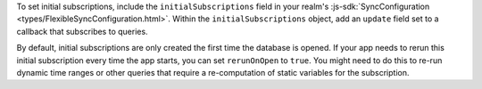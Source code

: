 To set initial subscriptions, include the ``initialSubscriptions`` field in
your realm's :js-sdk:`SyncConfiguration <types/FlexibleSyncConfiguration.html>`.
Within the ``initialSubscriptions`` object, add an ``update``
field set to a callback that subscribes to queries.

By default, initial subscriptions are only created the first time the database
is opened. If your app needs to rerun this initial subscription every time the app
starts, you can set ``rerunOnOpen`` to ``true``. You might need to do this to
re-run dynamic time ranges or other queries that require a re-computation of
static variables for the subscription.
